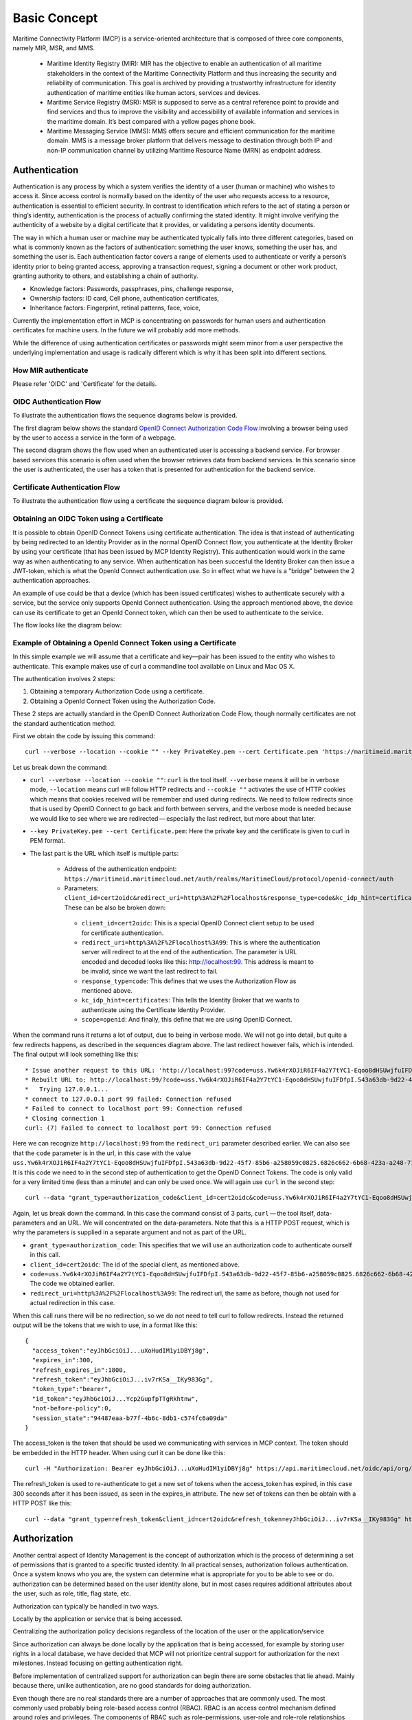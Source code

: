 .. _mcp-basic-concept:

Basic Concept
===============

Maritime Connectivity Platform (MCP) is a service-oriented architecture that is composed of three core components, namely MIR, MSR, and MMS.

  * Maritime Identity Registry (MIR): MIR has the objective to enable an authentication of all maritime stakeholders in the context of the Maritime Connectivity Platform and thus increasing the security and reliability of communication. This goal is archived by providing a trustworthy infrastructure for identity authentication of maritime entities like human actors, services and devices.
  * Maritime Service Registry (MSR): MSR is supposed to serve as a central reference point to provide and find services and thus to improve the visibility and accessibility of available information and services in the maritime domain. It’s best compared with a yellow pages phone book.
  * Maritime Messaging Service (MMS): MMS offers secure and efficient communication for the maritime domain. MMS is a message broker platform that delivers message to destination through both IP and non-IP communication channel by utilizing Maritime Resource Name (MRN) as endpoint address.

Authentication
--------------
Authentication is any process by which a system verifies the identity of a user (human or machine) who wishes to access it. Since access control is normally based on the identity of the user who requests access to a resource, authentication is essential to efficient security. In contrast to identification which refers to the act of stating a person or thing’s identity, authentication is the process of actually confirming the stated identity. It might involve verifying the authenticity of a website by a digital certificate that it provides, or validating a persons identity documents.

The way in which a human user or machine may be authenticated typically falls into three different categories, based on what is commonly known as the factors of authentication: something the user knows, something the user has, and something the user is. Each authentication factor covers a range of elements used to authenticate or verify a person’s identity prior to being granted access, approving a transaction request, signing a document or other work product, granting authority to others, and establishing a chain of authority.

* Knowledge factors: Passwords, passphrases, pins, challenge response,

* Ownership factors: ID card, Cell phone, authentication certificates,

* Inheritance factors: Fingerprint, retinal patterns, face, voice,

Currently the implementation effort in MCP is concentrating on passwords for human users and authentication certificates for machine users. In the future we will probably add more methods.

While the difference of using authentication certificates or passwords might seem minor from a user perspective the underlying implementation and usage is radically different which is why it has been split into different sections.

How MIR authenticate
^^^^^^^^^^^^^^^^^^^^^^^^^^^^^^^^^^^^^^^^^^^^^^^^^^^^
Please refer 'OIDC' and 'Certificate' for the details.


OIDC Authentication Flow
^^^^^^^^^^^^^^^^^^^^^^^^^^
To illustrate the authentication flows the sequence diagrams below is provided.

The first diagram below shows the standard `OpenID Connect Authorization Code Flow <http://openid.net/specs/openid-connect-core-1_0.html#CodeFlowAuth>`__ involving a browser being used by the user to access a service in the form of a webpage.

.. image:: _static/image/oidc_authentication_flow.png
    :align: center
    :alt: the sequence diagram of cert authentication flow

The second diagram shows the flow used when an authenticated user is accessing a backend service. For browser based services this scenario is often used when the browser retrieves data from backend services. In this scenario since the user is authenticated, the user has a token that is presented for authentication for the backend service.

.. image:: _static/image/backend_service_authentication_flow.png
    :align: center
    :alt: the sequence diagram of cert authentication flow

Certificate Authentication Flow
^^^^^^^^^^^^^^^^^^^^^^^^^^^^^^^^
To illustrate the authentication flow using a certificate the sequence diagram below is provided.

.. image:: _static/image/cert_authentication_flow.png
    :align: center
    :alt: the sequence diagram of cert authentication flow

Obtaining an OIDC Token using a Certificate
^^^^^^^^^^^^^^^^^^^^^^^^^^^^^^^^^^^^^^^^^^^^^^^^^^^^^^^^^
It is possible to obtain OpenID Connect Tokens using certificate authentication. The idea is that instead of authenticating by being redirected to an Identity Provider as in the normal OpenID Connect flow, you authenticate at the Identity Broker by using your certificate (that has been issued by MCP Identity Registry). This authentication would work in the same way as when authenticating to any service. When authentication has been succesful the Identity Broker can then issue a JWT-token, which is what the OpenId Connect authentication use. So in effect what we have is a "bridge" between the 2 authentication approaches.

An example of use could be that a device (which has been issued certificates) wishes to authenticate securely with a service, but the service only supports OpenId Connect authentication. Using the approach mentioned above, the device can use its certificate to get an OpenId Connect token, which can then be used to authenticate to the service.

The flow looks like the diagram below:

.. image:: _static/image/diagram_oidc_authentication_using_cert.png
    :align: center
    :alt: getting a token from certificate

Example of Obtaining a OpenId Connect Token using a Certificate
^^^^^^^^^^^^^^^^^^^^^^^^^^^^^^^^^^^^^^^^^^^^^^^^^^^^^^^^^^^^^^^
In this simple example we will assume that a certificate and key—​pair has been issued to the entity who wishes to authenticate. This example makes use of curl a commandline tool available on Linux and Mac OS X.

The authentication involves 2 steps:

1. Obtaining a temporary Authorization Code using a certificate.
2. Obtaining a OpenId Connect Token using the Authorization Code.

These 2 steps are actually standard in the OpenID Connect Authorization Code Flow, though normally certificates are not the standard authentication method.

First we obtain the code by issuing this command::

  curl --verbose --location --cookie "" --key PrivateKey.pem --cert Certificate.pem 'https://maritimeid.maritimecloud.net/auth/realms/MaritimeCloud/protocol/openid-connect/auth?client_id=cert2oidc&redirect_uri=http%3A%2F%2Flocalhost%3A99&response_type=code&kc_idp_hint=certificates&scope=openid'

Let us break down the command:

* ``curl --verbose --location --cookie ""``: ``curl`` is the tool itself. ``--verbose`` means it will be in verbose mode, ``--location`` means curl will follow HTTP redirects and ``--cookie ""`` activates the use of HTTP cookies which means that cookies received will be remember and used during redirects. We need to follow redirects since that is used by OpenID Connect to go back and forth between servers, and the verbose mode is needed because we would like to see where we are redirected — especially the last redirect, but more about that later.

* ``--key PrivateKey.pem --cert Certificate.pem``: Here the private key and the certificate is given to curl in PEM format.

* The last part is the URL which itself is multiple parts:

   * Address of the authentication endpoint: ``https://maritimeid.maritimecloud.net/auth/realms/MaritimeCloud/protocol/openid-connect/auth``

   * Parameters: ``client_id=cert2oidc&redirect_uri=http%3A%2F%2Flocalhost&response_type=code&kc_idp_hint=certificates&scope=openid``. These can be also be broken down:

    + ``client_id=cert2oidc``: This is a special OpenID Connect client setup to be used for certificate authentication.

    + ``redirect_uri=http%3A%2F%2Flocalhost%3A99``: This is where the authentication server will redirect to at the end of the authentication. The parameter is URL encoded and decoded looks like this: http://localhost:99. This address is meant to be invalid, since we want the last redirect to fail.

    + ``response_type=code``: This defines that we uses the Authorization Flow as mentioned above.

    + ``kc_idp_hint=certificates``: This tells the Identity Broker that we wants to authenticate using the Certificate Identity Provider.

    + ``scope=openid``: And finally, this define that we are using OpenID Connect.

When the command runs it returns a lot of output, due to being in verbose mode. We will not go into detail, but quite a few redirects happens, as described in the sequences diagram above. The last redirect however fails, which is intended. The final output will look something like this::

  * Issue another request to this URL: 'http://localhost:99?code=uss.Yw6k4rXOJiR6IF4a2Y7tYC1-Eqoo8dHSUwjfuIFDfpI.543a63db-9d22-45f7-85b6-a258059c0825.6826c662-6b68-423a-a248-71bd3e69dab0'
  * Rebuilt URL to: http://localhost:99/?code=uss.Yw6k4rXOJiR6IF4a2Y7tYC1-Eqoo8dHSUwjfuIFDfpI.543a63db-9d22-45f7-85b6-a258059c0825.6826c662-6b68-423a-a248-71bd3e69dab0
  *   Trying 127.0.0.1...
  * connect to 127.0.0.1 port 99 failed: Connection refused
  * Failed to connect to localhost port 99: Connection refused
  * Closing connection 1
  curl: (7) Failed to connect to localhost port 99: Connection refused


Here we can recognize ``http://localhost:99`` from the ``redirect_uri`` parameter described earlier. We can also see that the ``code`` parameter is in the url, in this case with the value ``uss.Yw6k4rXOJiR6IF4a2Y7tYC1-Eqoo8dHSUwjfuIFDfpI.543a63db-9d22-45f7-85b6-a258059c0825.6826c662-6b68-423a-a248-71bd3e69dab0``. It is this code we need to in the second step of authentication to get the OpenID Connect Tokens. The code is only valid for a very limited time (less than a minute) and can only be used once. We will again use ``curl`` in the second step::

  curl --data "grant_type=authorization_code&client_id=cert2oidc&code=uss.Yw6k4rXOJiR6IF4a2Y7tYC1-Eqoo8dHSUwjfuIFDfpI.543a63db-9d22-45f7-85b6-a258059c0825.6826c662-6b68-423a-a248-71bd3e69dab0&redirect_uri=http%3A%2F%2Flocalhost%3A99" https://maritimeid.maritimecloud.net/auth/realms/MaritimeCloud/protocol/openid-connect/token

Again, let us break down the command. In this case the command consist of 3 parts, ``curl`` — the tool itself, data-parameters and an URL. We will concentrated on the data-parameters. Note that this is a HTTP POST request, which is why the parameters is supplied in a separate argument and not as part of the URL.

* ``grant_type=authorization_code``: This specifies that we will use an authorization code to authenticate ourself in this call.

* ``client_id=cert2oidc``: The id of the special client, as mentioned above.

* ``code=uss.Yw6k4rXOJiR6IF4a2Y7tYC1-Eqoo8dHSUwjfuIFDfpI.543a63db-9d22-45f7-85b6-a258059c0825.6826c662-6b68-423a-a248-71bd3e69dab0``: The code we obtained earlier.

* ``redirect_uri=http%3A%2F%2Flocalhost%3A99``: The redirect url, the same as before, though not used for actual redirection in this case.

When this call runs there will be no redirection, so we do not need to tell curl to follow redirects. Instead the returned output will be the tokens that we wish to use, in a format like this::

  {
    "access_token":"eyJhbGciOiJ...uXoHudIM1yiDBYj8g",
    "expires_in":300,
    "refresh_expires_in":1800,
    "refresh_token":"eyJhbGciOiJ...iv7rKSa__IKy983Gg",
    "token_type":"bearer",
    "id_token":"eyJhbGciOiJ...Ycp2GupfpTTgRkhtnw",
    "not-before-policy":0,
    "session_state":"94487eaa-b77f-4b6c-8db1-c574fc6a09da"
  }

The access_token is the token that should be used we communicating with services in MCP context. The token should be embedded in the HTTP header. When using curl it can be done like this::

  curl -H "Authorization: Bearer eyJhbGciOiJ...uXoHudIM1yiDBYj8g" https://api.maritimecloud.net/oidc/api/org/DMA

The refresh_token is used to re-authenticate to get a new set of tokens when the access_token has expired, in this case 300 seconds after it has been issued, as seen in the expires_in attribute. The new set of tokens can then be obtain with a HTTP POST like this::

  curl --data "grant_type=refresh_token&client_id=cert2oidc&refresh_token=eyJhbGciOiJ...iv7rKSa__IKy983Gg" https://maritimeid.maritimecloud.net/auth/realms/MaritimeCloud/protocol/openid-connect/token

Authorization
--------------
Another central aspect of Identity Management is the concept of authorization which is the process of determining a set of permissions that is granted to a specific trusted identity. In all practical senses, authorization follows authentication. Once a system knows who you are, the system can determine what is appropriate for you to be able to see or do. authorization can be determined based on the user identity alone, but in most cases requires additional attributes about the user, such as role, title, flag state, etc.

Authorization can typically be handled in two ways.

Locally by the application or service that is being accessed.

Centralizing the authorization policy decisions regardless of the location of the user or the application/service

Since authorization can always be done locally by the application that is being accessed, for example by storing user rights in a local database, we have decided that MCP will not prioritize central support for authorization for the next milestones. Instead focusing on getting authentication right.

Before implementation of centralized support for authorization can begin there are some obstacles that lie ahead. Mainly because there, unlike authentication, are no good standards for doing authorization.

Even though there are no real standards there are a number of approaches that are commonly used. The most commonly used probably being role-based access control (RBAC). RBAC is an access control mechanism defined around roles and privileges. The components of RBAC such as role-permissions, user-role and role-role relationships make it simple to do user assignments of entitlements. However, adopting RBAC for MCP opens some questions. For example, who defines the roles and are they global roles. Or are they local to a particular service or a particular organization. For example, an "administrator" role might entail a list of certain privileges in one organization and another list of privileges in another organization.

Given these issues and many other we have to decide not to implement central authorization in MCP. Instead MCP will provide the information that can be used for authorization in the services.

As described in the sections about [OpenID Connect] and [Certificate Attributes], both authentication methods provides information about the authenticated user that can be used for authorization:

* The organization the entity belong to.

* The permissions/roles/groups the entity has been assigned by the organization.

When an organization wishes to use a service, the organization will then make an agreement with that about how access levels shall be defined in that service, based on the permissions. This will have to be done for each service the organization wishes to use.

Authorization in MIR
^^^^^^^^^^^^^^^^^^^^

As an example of how authorization can be done, let us have a look at how it is handled inside the MCP Identity Registry. When it comes to authorization, the Identity Registry will have the same information about its users as any other service in MCP.

The Identity Registry currently has these roles:

A few things should be noted:

* "Maintain" (as mentioned in the table above) means to be able to create, update and delete, as well as issuing and revoking certificates.

* Excluding entities with the role ROLE_SITE_ADMIN, it is not possible for entities to see entities from other organizations.

* A ROLE_SITE_ADMIN can maintain entities and organizations beyond his own organization.

* Any entity, regardless of roles, can see all entities from its own organization, though some sensitive information from services is filtered for non-admins.

* Only a ROLE_SITE_ADMIN can assign ROLE_SITE_ADMIN and ROLE_APPROVE_ORG roles.

* A ROLE_APPROVE_ORG can create a user for an organization if and only if there is no users for the organization (this is used for creating the first administrative user for an organization).

In this example we will focus on ROLE_USER and ROLE_ORG_ADMIN. Let us assume that an Organization (DMA) wants to grant members of the internal "E-navigation" department administrative rights in the MCP Identity Registry. In DMAs Identity Provider setup the department name is automatically added to the "permissions" attribute. So to make this mapping the current DMA administrator sets up a role mapping between the permission "E-navigation" and the role ROLE_ORG_ADMIN. Once this is done, all members of the DMA E-navigation department will have administrative rights for the DMA organization inside the Identity Registry. As noted earlier, these rights only apply inside the Identity Registry. Other services must create a similar setup with mapping of roles and permissions.
